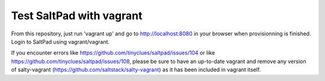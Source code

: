===============================
Test SaltPad with vagrant
===============================


From this repository, just run 'vagrant up' and go to http://localhost:8080 in
your browser when provisionning is finished. Login to SaltPad using vagrant/vagrant.

If you encounter errors like https://github.com/tinyclues/saltpad/issues/104 or like https://github.com/tinyclues/saltpad/issues/108, please be sure to have an up-to-date vagrant and remove any version of salty-vagrant (https://github.com/saltstack/salty-vagrant) as it has been included in vagrant itself.
